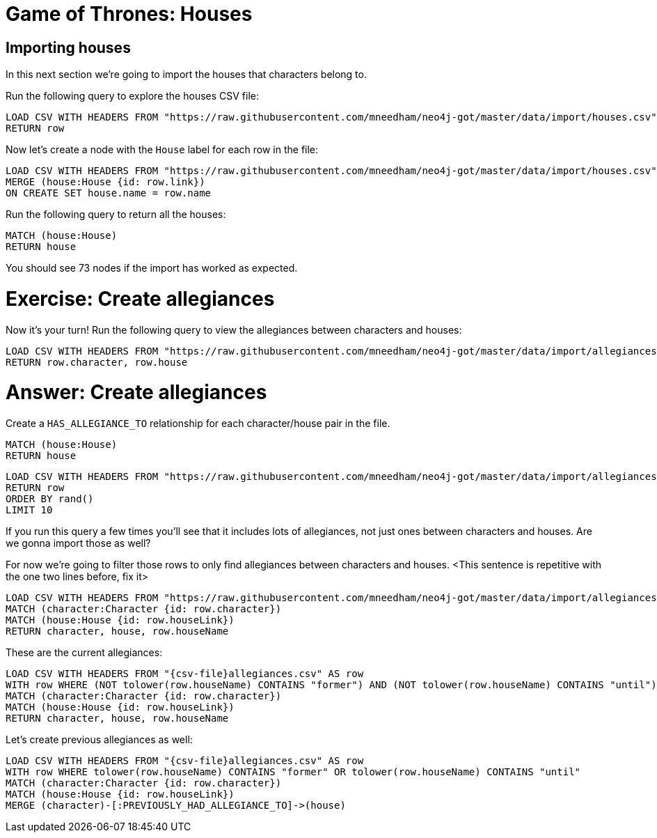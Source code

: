 = Game of Thrones: Houses
:csv-url: https://raw.githubusercontent.com/mneedham/neo4j-got/master/data/import/
:icons: font

== Importing houses

In this next section we're going to import the houses that characters belong to.

Run the following query to explore the houses CSV file:

[source, cypher,subs=attributes]
----
LOAD CSV WITH HEADERS FROM "{csv-url}houses.csv" AS row
RETURN row
----

Now let's create a node with the `House` label for each row in the file:

[source, cypher,subs=attributes]
----
LOAD CSV WITH HEADERS FROM "{csv-url}houses.csv" AS row
MERGE (house:House {id: row.link})
ON CREATE SET house.name = row.name
----

Run the following query to return all the houses:

[source, cypher]
----
MATCH (house:House)
RETURN house
----

You should see 73 nodes if the import has worked as expected. 

= Exercise: Create allegiances

Now it's your turn!
Run the following query to view the allegiances between characters and houses:

[source, cypher,subs=attributes]
----
LOAD CSV WITH HEADERS FROM "{csv-url}allegiances.csv" AS row
RETURN row.character, row.house
----

= Answer: Create allegiances

Create a `HAS_ALLEGIANCE_TO` relationship for each character/house pair in the file.

[source, cypher]
----
MATCH (house:House)
RETURN house
----

[source, cypher, subs = attributes]
----
LOAD CSV WITH HEADERS FROM "{csv-url}allegiances.csv" AS row
RETURN row
ORDER BY rand()
LIMIT 10
----

If you run this query a few times you'll see that it includes lots of allegiances, not just ones between characters and houses.
Are we gonna import those as well?

For now we're going to filter those rows to only find allegiances between characters and houses.
<This sentence is repetitive with the one two lines before, fix it>

[source, cypher, subs = attributes]
----
LOAD CSV WITH HEADERS FROM "{csv-url}allegiances.csv" AS row
MATCH (character:Character {id: row.character})
MATCH (house:House {id: row.houseLink})
RETURN character, house, row.houseName
----

These are the current allegiances:

[source, cypher, subs = attributes]
----
LOAD CSV WITH HEADERS FROM "{csv-file}allegiances.csv" AS row
WITH row WHERE (NOT tolower(row.houseName) CONTAINS "former") AND (NOT tolower(row.houseName) CONTAINS "until")
MATCH (character:Character {id: row.character})
MATCH (house:House {id: row.houseLink})
RETURN character, house, row.houseName
----

Let's create previous allegiances as well:

[source, cypher, subs = attributes]
----
LOAD CSV WITH HEADERS FROM "{csv-file}allegiances.csv" AS row
WITH row WHERE tolower(row.houseName) CONTAINS "former" OR tolower(row.houseName) CONTAINS "until"
MATCH (character:Character {id: row.character})
MATCH (house:House {id: row.houseLink})
MERGE (character)-[:PREVIOUSLY_HAD_ALLEGIANCE_TO]->(house)
----
